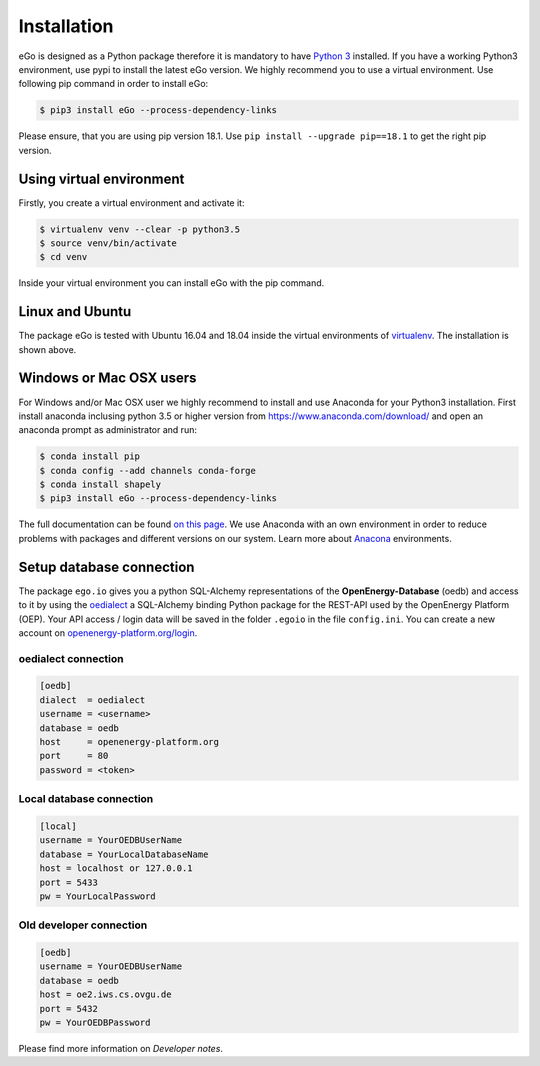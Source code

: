 ============
Installation
============
eGo is designed as a Python package therefore it is mandatory to have
`Python 3 <https://www.python.org/downloads/.>`_ installed. If you have a
working Python3 environment, use pypi to install the latest eGo version.
We highly recommend you to use a virtual environment. Use following pip
command in order to install eGo:

.. code-block:: bash

  $ pip3 install eGo --process-dependency-links

Please ensure, that you are using pip version 18.1. 
Use ``pip install --upgrade pip==18.1`` to get the right pip version.


Using virtual environment
=========================

Firstly, you create a virtual environment and activate it:

.. code-block:: bash

   $ virtualenv venv --clear -p python3.5
   $ source venv/bin/activate
   $ cd venv

Inside your virtual environment you can install eGo with the pip command.

Linux and Ubuntu
================

The package eGo is tested with Ubuntu 16.04 and 18.04 inside the virtual
environments of `virtualenv <https://virtualenv.pypa.io/en/stable/>`_.
The installation is shown above.



Windows or Mac OSX users
========================

For Windows and/or Mac OSX user we highly recommend to install and use Anaconda
for your Python3 installation. First install anaconda inclusing python 3.5 or
higher version from https://www.anaconda.com/download/ and open an anaconda
prompt as administrator and run:

.. code-block:: bash

  $ conda install pip
  $ conda config --add channels conda-forge
  $ conda install shapely
  $ pip3 install eGo --process-dependency-links

The full documentation can be found
`on this page <https://docs.anaconda.com/anaconda/install/>`_. We use Anaconda
with an own environment in order to reduce problems with packages and different
versions on our system. Learn more about
`Anacona <https://conda.io/docs/user-guide/tasks/manage-environments.html>`_
environments.



Setup database connection
=========================
The package ``ego.io`` gives you a python SQL-Alchemy representations of
the **OpenEnergy-Database**  (oedb) and access to it by using the
`oedialect <https://github.com/openego/oedialect>`_ a SQL-Alchemy binding
Python package for the REST-API used by the OpenEnergy Platform (OEP). Your API
access / login data will be saved in the folder ``.egoio`` in the file
``config.ini``. You can create a new account on
`openenergy-platform.org/login <http://openenergy-platform.org/login/>`_.


oedialect connection
--------------------

.. code-block:: bash

  [oedb]
  dialect  = oedialect
  username = <username>
  database = oedb
  host     = openenergy-platform.org
  port     = 80
  password = <token>


Local database connection
-------------------------

.. code-block:: bash

   [local]
   username = YourOEDBUserName
   database = YourLocalDatabaseName
   host = localhost or 127.0.0.1
   port = 5433
   pw = YourLocalPassword



Old developer connection
------------------------

.. code-block:: bash

  [oedb]
  username = YourOEDBUserName
  database = oedb
  host = oe2.iws.cs.ovgu.de
  port = 5432
  pw = YourOEDBPassword
  
  
  
Please find more information on *Developer notes*.
